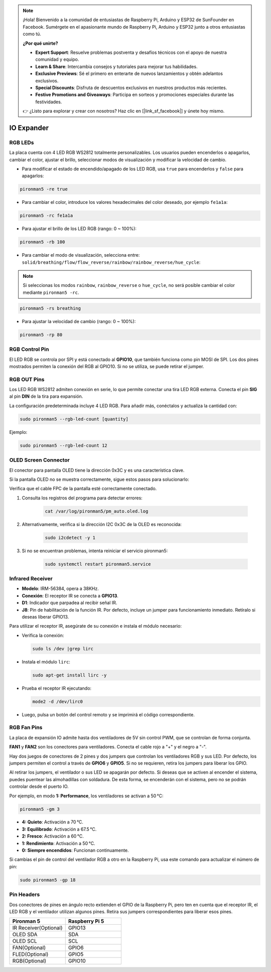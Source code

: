 .. note:: 

    ¡Hola! Bienvenido a la comunidad de entusiastas de Raspberry Pi, Arduino y ESP32 de SunFounder en Facebook. Sumérgete en el apasionante mundo de Raspberry Pi, Arduino y ESP32 junto a otros entusiastas como tú.

    **¿Por qué unirte?**

    - **Expert Support**: Resuelve problemas postventa y desafíos técnicos con el apoyo de nuestra comunidad y equipo.
    - **Learn & Share**: Intercambia consejos y tutoriales para mejorar tus habilidades.
    - **Exclusive Previews**: Sé el primero en enterarte de nuevos lanzamientos y obtén adelantos exclusivos.
    - **Special Discounts**: Disfruta de descuentos exclusivos en nuestros productos más recientes.
    - **Festive Promotions and Giveaways**: Participa en sorteos y promociones especiales durante las festividades.

    👉 ¿Listo para explorar y crear con nosotros? Haz clic en [|link_sf_facebook|] y únete hoy mismo.

IO Expander
================

RGB LEDs
------------

.. image:: img/io_board_rgb.png

La placa cuenta con 4 LED RGB WS2812 totalmente personalizables. Los usuarios pueden encenderlos o apagarlos, cambiar el color, ajustar el brillo, seleccionar modos de visualización y modificar la velocidad de cambio.

* Para modificar el estado de encendido/apagado de los LED RGB, usa ``true`` para encenderlos y ``false`` para apagarlos:

.. code-block:: shell

  pironman5 -re true

* Para cambiar el color, introduce los valores hexadecimales del color deseado, por ejemplo ``fe1a1a``:

.. code-block:: shell

  pironman5 -rc fe1a1a

* Para ajustar el brillo de los LED RGB (rango: 0 ~ 100%):

.. code-block:: shell

  pironman5 -rb 100

* Para cambiar el modo de visualización, selecciona entre: ``solid/breathing/flow/flow_reverse/rainbow/rainbow_reverse/hue_cycle``:

.. note::

  Si seleccionas los modos ``rainbow``, ``rainbow_reverse`` o ``hue_cycle``, no será posible cambiar el color mediante ``pironman5 -rc``.

.. code-block:: shell

  pironman5 -rs breathing

* Para ajustar la velocidad de cambio (rango: 0 ~ 100%):

.. code-block:: shell

  pironman5 -rp 80

RGB Control Pin
-------------------------

El LED RGB se controla por SPI y está conectado al **GPIO10**, que también funciona como pin MOSI de SPI. Los dos pines mostrados permiten la conexión del RGB al GPIO10. Si no se utiliza, se puede retirar el jumper.

  .. image:: img/io_board_rgb_pin.png

RGB OUT Pins
-------------------------

.. image:: img/io_board_rgb_out.png

Los LED RGB WS2812 admiten conexión en serie, lo que permite conectar una tira LED RGB externa. Conecta el pin **SIG** al pin **DIN** de la tira para expansión.

La configuración predeterminada incluye 4 LED RGB. Para añadir más, conéctalos y actualiza la cantidad con:

.. code-block:: shell

  sudo pironman5 --rgb-led-count [quantity]

Ejemplo:

.. code-block:: shell

  sudo pironman5 --rgb-led-count 12



OLED Screen Connector
----------------------------

El conector para pantalla OLED tiene la dirección 0x3C y es una característica clave.

.. image:: img/io_board_oled.png

Si la pantalla OLED no se muestra correctamente, sigue estos pasos para solucionarlo:

Verifica que el cable FPC de la pantalla esté correctamente conectado.

#. Consulta los registros del programa para detectar errores:

    .. code-block:: shell

        cat /var/log/pironman5/pm_auto.oled.log

#. Alternativamente, verifica si la dirección I2C 0x3C de la OLED es reconocida:

    .. code-block:: shell

        sudo i2cdetect -y 1

#. Si no se encuentran problemas, intenta reiniciar el servicio pironman5:


    .. code-block:: shell

        sudo systemctl restart pironman5.service


Infrared Receiver
---------------------------

.. image:: img/io_board_receiver.png

* **Modelo**: IRM-56384, opera a 38KHz.
* **Conexión**: El receptor IR se conecta a **GPIO13**.
* **D1**: Indicador que parpadea al recibir señal IR.
* **J8**: Pin de habilitación de la función IR. Por defecto, incluye un jumper para funcionamiento inmediato. Retíralo si deseas liberar GPIO13.

Para utilizar el receptor IR, asegúrate de su conexión e instala el módulo necesario:

* Verifica la conexión:

  .. code-block:: shell

    sudo ls /dev |grep lirc

* Instala el módulo ``lirc``:

  .. code-block:: shell

    sudo apt-get install lirc -y

* Prueba el receptor IR ejecutando:

  .. code-block:: shell

    mode2 -d /dev/lirc0

* Luego, pulsa un botón del control remoto y se imprimirá el código correspondiente.


RGB Fan Pins
---------------

La placa de expansión IO admite hasta dos ventiladores de 5V sin control PWM, que se controlan de forma conjunta.

**FAN1** y **FAN2** son los conectores para ventiladores. Conecta el cable rojo a "+" y el negro a "-".

.. image:: img/io_board_fan.png

Hay dos juegos de conectores de 2 pines y dos jumpers que controlan los ventiladores RGB y sus LED. 
Por defecto, los jumpers permiten el control a través de **GPIO6** y **GPIO5**. Si no se requieren, retira los jumpers para liberar los GPIO.

.. image:: img/io_board_fan_j9.png


Al retirar los jumpers, el ventilador o sus LED se apagarán por defecto. 
Si deseas que se activen al encender el sistema, puedes puentear las almohadillas con soldadura. 
De esta forma, se encenderán con el sistema, pero no se podrán controlar desde el puerto IO.

.. image:: img/io_board_fan_hanpan.png

.. **D2** es un indicador que se ilumina cuando el ventilador está en funcionamiento.

.. .. image:: img/io_board_fan_d2.png

.. Puedes usar comandos para configurar el modo de funcionamiento de los ventiladores RGB, determinando la temperatura de activación.

Por ejemplo, en modo **1: Performance**, los ventiladores se activan a 50 °C:

.. code-block:: shell

  pironman5 -gm 3

* **4: Quieto**: Activación a 70 °C.
* **3: Equilibrado**: Activación a 67.5 °C.
* **2: Fresco**: Activación a 60 °C.
* **1: Rendimiento**: Activación a 50 °C.
* **0: Siempre encendidos**: Funcionan continuamente.

Si cambias el pin de control del ventilador RGB a otro en la Raspberry Pi, usa este comando para actualizar el número de pin:

.. code-block:: shell

  sudo pironman5 -gp 18

Pin Headers
--------------

.. image:: img/io_board_pin_header.png

Dos conectores de pines en ángulo recto extienden el GPIO de la Raspberry Pi, pero ten en cuenta que el receptor IR, el LED RGB y el ventilador utilizan algunos pines. Retira sus jumpers correspondientes para liberar esos pines.

.. list-table:: 
  :widths: 25 25
  :header-rows: 1

  * - Pironman 5
    - Raspberry Pi 5
  * - IR Receiver(Optional)
    - GPIO13
  * - OLED SDA
    - SDA
  * - OLED SCL
    - SCL
  * - FAN(Optional)
    - GPIO6
  * - FLED(Optional)
    - GPIO5  
  * - RGB(Optional)
    - GPIO10
